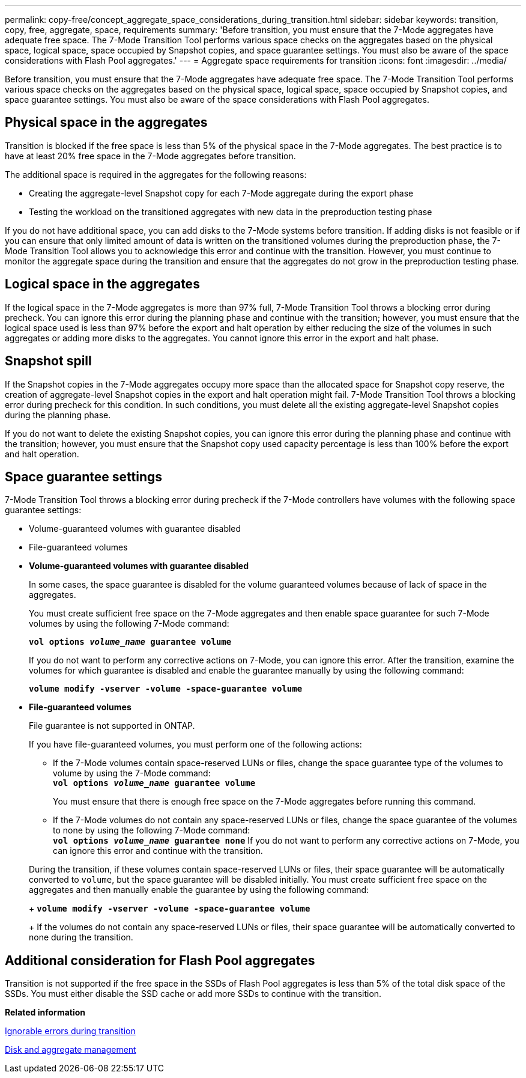 ---
permalink: copy-free/concept_aggregate_space_considerations_during_transition.html
sidebar: sidebar
keywords: transition, copy, free, aggregate, space, requirements
summary: 'Before transition, you must ensure that the 7-Mode aggregates have adequate free space. The 7-Mode Transition Tool performs various space checks on the aggregates based on the physical space, logical space, space occupied by Snapshot copies, and space guarantee settings. You must also be aware of the space considerations with Flash Pool aggregates.'
---
= Aggregate space requirements for transition
:icons: font
:imagesdir: ../media/

[.lead]
Before transition, you must ensure that the 7-Mode aggregates have adequate free space. The 7-Mode Transition Tool performs various space checks on the aggregates based on the physical space, logical space, space occupied by Snapshot copies, and space guarantee settings. You must also be aware of the space considerations with Flash Pool aggregates.

== Physical space in the aggregates

Transition is blocked if the free space is less than 5% of the physical space in the 7-Mode aggregates. The best practice is to have at least 20% free space in the 7-Mode aggregates before transition.

The additional space is required in the aggregates for the following reasons:

* Creating the aggregate-level Snapshot copy for each 7-Mode aggregate during the export phase
* Testing the workload on the transitioned aggregates with new data in the preproduction testing phase

If you do not have additional space, you can add disks to the 7-Mode systems before transition. If adding disks is not feasible or if you can ensure that only limited amount of data is written on the transitioned volumes during the preproduction phase, the 7-Mode Transition Tool allows you to acknowledge this error and continue with the transition. However, you must continue to monitor the aggregate space during the transition and ensure that the aggregates do not grow in the preproduction testing phase.

== Logical space in the aggregates

If the logical space in the 7-Mode aggregates is more than 97% full, 7-Mode Transition Tool throws a blocking error during precheck. You can ignore this error during the planning phase and continue with the transition; however, you must ensure that the logical space used is less than 97% before the export and halt operation by either reducing the size of the volumes in such aggregates or adding more disks to the aggregates. You cannot ignore this error in the export and halt phase.

== Snapshot spill

If the Snapshot copies in the 7-Mode aggregates occupy more space than the allocated space for Snapshot copy reserve, the creation of aggregate-level Snapshot copies in the export and halt operation might fail. 7-Mode Transition Tool throws a blocking error during precheck for this condition. In such conditions, you must delete all the existing aggregate-level Snapshot copies during the planning phase.

If you do not want to delete the existing Snapshot copies, you can ignore this error during the planning phase and continue with the transition; however, you must ensure that the Snapshot copy used capacity percentage is less than 100% before the export and halt operation.

== Space guarantee settings

7-Mode Transition Tool throws a blocking error during precheck if the 7-Mode controllers have volumes with the following space guarantee settings:

* Volume-guaranteed volumes with guarantee disabled
* File-guaranteed volumes
* *Volume-guaranteed volumes with guarantee disabled*
+
In some cases, the space guarantee is disabled for the volume guaranteed volumes because of lack of space in the aggregates.
+
You must create sufficient free space on the 7-Mode aggregates and then enable space guarantee for such 7-Mode volumes by using the following 7-Mode command:
+
`*vol options _volume_name_ guarantee volume*`
+
If you do not want to perform any corrective actions on 7-Mode, you can ignore this error. After the transition, examine the volumes for which guarantee is disabled and enable the guarantee manually by using the following command:
+
`*volume modify -vserver -volume -space-guarantee volume*`

* *File-guaranteed volumes*
+
File guarantee is not supported in ONTAP.
+
If you have file-guaranteed volumes, you must perform one of the following actions:

 ** If the 7-Mode volumes contain space-reserved LUNs or files, change the space guarantee type of the volumes to volume by using the 7-Mode command:
 +
`*vol options _volume_name_ guarantee volume*`
+
You must ensure that there is enough free space on the 7-Mode aggregates before running this command.

 ** If the 7-Mode volumes do not contain any space-reserved LUNs or files, change the space guarantee of the volumes to none by using the following 7-Mode command:
 +
`*vol options _volume_name_ guarantee none*`
If you do not want to perform any corrective actions on 7-Mode, you can ignore this error and continue with the transition.

+
During the transition, if these volumes contain space-reserved LUNs or files, their space guarantee will be automatically converted to `volume`, but the space guarantee will be disabled initially. You must create sufficient free space on the aggregates and then manually enable the guarantee by using the following command:
+
`*volume modify -vserver -volume -space-guarantee volume*`
+
If the volumes do not contain any space-reserved LUNs or files, their space guarantee will be automatically converted to none during the transition.

== Additional consideration for Flash Pool aggregates

Transition is not supported if the free space in the SSDs of Flash Pool aggregates is less than 5% of the total disk space of the SSDs. You must either disable the SSD cache or add more SSDs to continue with the transition.

*Related information*

xref:reference_ignorable_errors_during_transition.adoc[Ignorable errors during transition]

https://docs.netapp.com/ontap-9/topic/com.netapp.doc.dot-cm-psmg/home.html[Disk and aggregate management]
